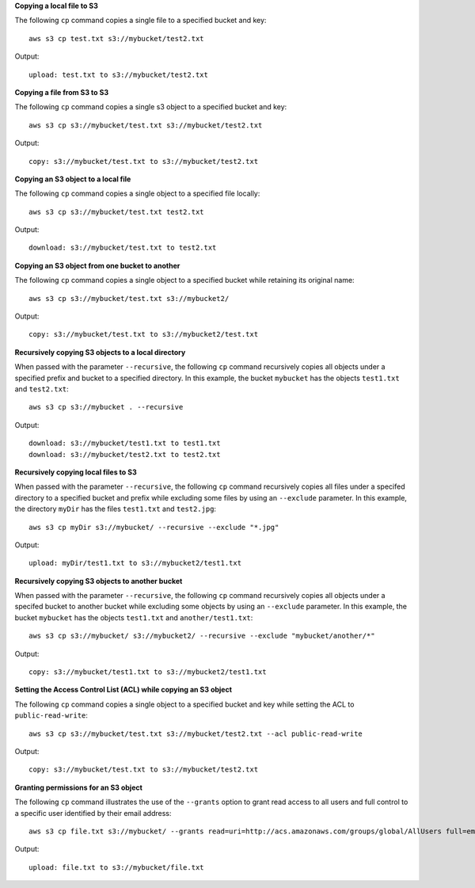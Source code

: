 **Copying a local file to S3**

The following ``cp`` command copies a single file to a specified
bucket and key::

    aws s3 cp test.txt s3://mybucket/test2.txt

Output::

    upload: test.txt to s3://mybucket/test2.txt


**Copying a file from S3 to S3**

The following ``cp`` command copies a single s3 object to a specified bucket and key::

    aws s3 cp s3://mybucket/test.txt s3://mybucket/test2.txt

Output::

    copy: s3://mybucket/test.txt to s3://mybucket/test2.txt


**Copying an S3 object to a local file**

The following ``cp`` command copies a single object to a specified file locally::

    aws s3 cp s3://mybucket/test.txt test2.txt

Output::

    download: s3://mybucket/test.txt to test2.txt


**Copying an S3 object from one bucket to another**

The following ``cp`` command copies a single object to a specified bucket while retaining its original name::

    aws s3 cp s3://mybucket/test.txt s3://mybucket2/

Output::

    copy: s3://mybucket/test.txt to s3://mybucket2/test.txt

**Recursively copying S3 objects to a local directory**

When passed with the parameter ``--recursive``, the following ``cp`` command recursively copies all objects under a
specified prefix and bucket to a specified directory.  In this example, the bucket ``mybucket`` has the objects
``test1.txt`` and ``test2.txt``::

    aws s3 cp s3://mybucket . --recursive

Output::

    download: s3://mybucket/test1.txt to test1.txt
    download: s3://mybucket/test2.txt to test2.txt

**Recursively copying local files to S3**

When passed with the parameter ``--recursive``, the following ``cp`` command recursively copies all files under a
specifed directory to a specified bucket and prefix while excluding some files by using an ``--exclude`` parameter.  In
this example, the directory ``myDir`` has the files ``test1.txt`` and ``test2.jpg``::

    aws s3 cp myDir s3://mybucket/ --recursive --exclude "*.jpg"

Output::

    upload: myDir/test1.txt to s3://mybucket2/test1.txt

**Recursively copying S3 objects to another bucket**

When passed with the parameter ``--recursive``, the following ``cp`` command recursively copies all objects under a
specifed bucket to another bucket while excluding some objects by using an ``--exclude`` parameter.  In this example,
the bucket ``mybucket`` has the objects ``test1.txt`` and ``another/test1.txt``::

    aws s3 cp s3://mybucket/ s3://mybucket2/ --recursive --exclude "mybucket/another/*"

Output::

    copy: s3://mybucket/test1.txt to s3://mybucket2/test1.txt

**Setting the Access Control List (ACL) while copying an S3 object**

The following ``cp`` command copies a single object to a specified bucket and key while setting the ACL to
``public-read-write``::

    aws s3 cp s3://mybucket/test.txt s3://mybucket/test2.txt --acl public-read-write

Output::

    copy: s3://mybucket/test.txt to s3://mybucket/test2.txt

**Granting permissions for an S3 object**

The following ``cp`` command illustrates the use of the ``--grants`` option to grant read access to all users and full
control to a specific user identified by their email address::

  aws s3 cp file.txt s3://mybucket/ --grants read=uri=http://acs.amazonaws.com/groups/global/AllUsers full=emailaddress=user@example.com

Output::

    upload: file.txt to s3://mybucket/file.txt

